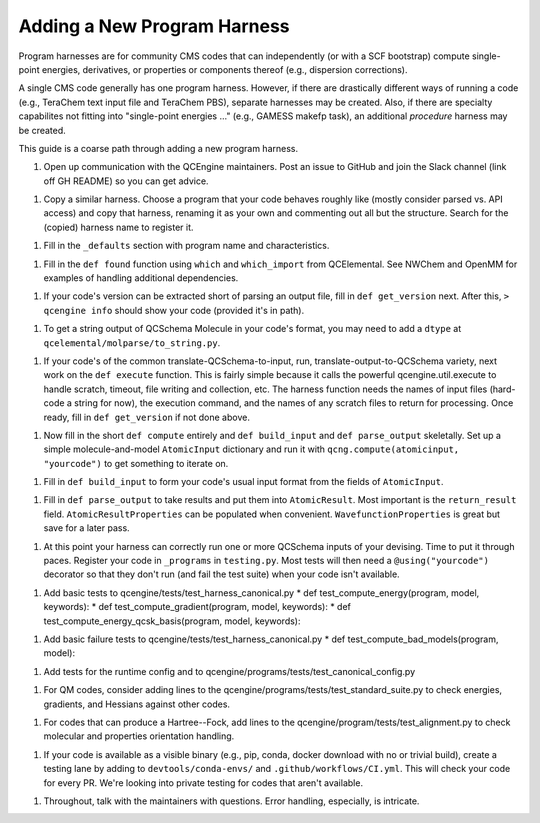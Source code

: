 
Adding a New Program Harness
============================

Program harnesses are for community CMS codes that can independently
(or with a SCF bootstrap) compute single-point energies, derivatives,
or properties or components thereof (e.g., dispersion corrections).

A single CMS code generally has one program harness. However, if there
are drastically different ways of running a code (e.g., TeraChem text
input file and TeraChem PBS), separate harnesses may be created. Also,
if there are specialty capabilites not fitting into "single-point
energies ..." (e.g., GAMESS makefp task), an additional *procedure*
harness may be created.

This guide is a coarse path through adding a new program harness.

1. Open up communication with the QCEngine maintainers. Post an issue
   to GitHub and join the Slack channel (link off GH README) so you can
   get advice.

1. Copy a similar harness. Choose a program that your code behaves
   roughly like (mostly consider parsed vs. API access) and copy that
   harness, renaming it as your own and commenting out all but the
   structure. Search for the (copied) harness name to register it.

1. Fill in the ``_defaults`` section with program name and characteristics.

1. Fill in the ``def found`` function using ``which`` and
   ``which_import`` from QCElemental. See NWChem and OpenMM for examples
   of handling additional dependencies.

1. If your code's version can be extracted short of parsing an output
   file, fill in ``def get_version`` next. After this, ``> qcengine info``
   should show your code (provided it's in path).

1. To get a string output of QCSchema Molecule in your code's format,
   you may need to add a ``dtype`` at ``qcelemental/molparse/to_string.py``.

1. If your code's of the common translate-QCSchema-to-input, run,
   translate-output-to-QCSchema variety, next work on the ``def execute``
   function. This is fairly simple because it calls the powerful
   qcengine.util.execute to handle scratch, timeout, file writing and
   collection, etc. The harness function needs the names of input files
   (hard-code a string for now), the execution command, and the names
   of any scratch files to return for processing. Once ready, fill in
   ``def get_version`` if not done above.

1. Now fill in the short ``def compute`` entirely and ``def build_input``
   and ``def parse_output`` skeletally. Set up a simple molecule-and-model
   ``AtomicInput`` dictionary and run it with ``qcng.compute(atomicinput,
   "yourcode")`` to get something to iterate on.

1. Fill in ``def build_input`` to form your code's usual input format
   from the fields of ``AtomicInput``.

1. Fill in ``def parse_output`` to take results and put them
   into ``AtomicResult``. Most important is the ``return_result``
   field.  ``AtomicResultProperties`` can be populated when
   convenient. ``WavefunctionProperties`` is great but save for a later
   pass.

1. At this point your harness can correctly run one or more QCSchema
   inputs of your devising. Time to put it through paces. Register your
   code in ``_programs`` in ``testing.py``.  Most tests will then need a
   ``@using("yourcode")`` decorator so that they don't run (and fail the
   test suite) when your code isn't available.

1. Add basic tests to qcengine/tests/test_harness_canonical.py 
   * def test_compute_energy(program, model, keywords):
   * def test_compute_gradient(program, model, keywords):
   * def test_compute_energy_qcsk_basis(program, model, keywords):

1. Add basic failure tests to qcengine/tests/test_harness_canonical.py 
   * def test_compute_bad_models(program, model):

1. Add tests for the runtime config and to qcengine/programs/tests/test_canonical_config.py

1. For QM codes, consider adding lines to the
   qcengine/programs/tests/test_standard_suite.py to check energies,
   gradients, and Hessians against other codes.

1. For codes that can produce a Hartree--Fock, add lines to the
   qcengine/program/tests/test_alignment.py to check molecular and
   properties orientation handling.

1. If your code is available as a visible binary (e.g., pip, conda,
   docker download with no or trivial build), create a testing lane by
   adding to ``devtools/conda-envs/`` and ``.github/workflows/CI.yml``.
   This will check your code for every PR. We're looking into private
   testing for codes that aren't available.

1. Throughout, talk with the maintainers with questions. Error handling,
   especially, is intricate.

